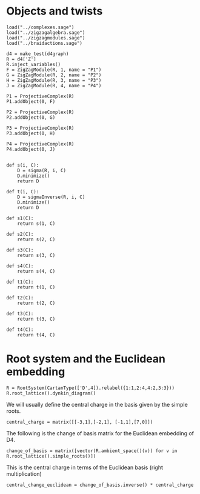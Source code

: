 #+property: header-args:sage :tangle "d4-setup.sage"

* Objects and twists
#+begin_src sage 
  load("../complexes.sage")
  load("../zigzagalgebra.sage")
  load("../zigzagmodules.sage")
  load("../braidactions.sage")
  
  d4 = make_test(d4graph)
  R = d4['Z']
  R.inject_variables()
  F = ZigZagModule(R, 1, name = "P1")
  G = ZigZagModule(R, 2, name = "P2")
  H = ZigZagModule(R, 3, name = "P3")
  J = ZigZagModule(R, 4, name = "P4")
  
  P1 = ProjectiveComplex(R)
  P1.addObject(0, F)
  
  P2 = ProjectiveComplex(R)
  P2.addObject(0, G)
  
  P3 = ProjectiveComplex(R)
  P3.addObject(0, H)
  
  P4 = ProjectiveComplex(R)
  P4.addObject(0, J)
  
  
  def s(i, C):
      D = sigma(R, i, C)
      D.minimize()
      return D
  
  def t(i, C):
      D = sigmaInverse(R, i, C)
      D.minimize()
      return D
  
  def s1(C):
      return s(1, C)
  
  def s2(C):
      return s(2, C)
  
  def s3(C):
      return s(3, C)
  
  def s4(C):
      return s(4, C)
  
  def t1(C):
      return t(1, C)
  
  def t2(C):
      return t(2, C)
  
  def t3(C):
      return t(3, C)
  
  def t4(C):
      return t(4, C)
#+end_src

* Root system and the Euclidean embedding
#+begin_src sage
  R = RootSystem(CartanType(['D',4]).relabel({1:1,2:4,4:2,3:3}))
  R.root_lattice().dynkin_diagram()
#+end_src

#+RESULTS:
:     O 2
:     |
:     |
: O---O---O
: 1   4   3   
: D4 relabelled by {1: 1, 2: 4, 3: 3, 4: 2}

We will usually define the central charge in the basis given by the simple roots.
#+begin_src sage
  central_charge = matrix([[-3,1],[-2,1], [-1,1],[7,0]])
#+end_src

The following is the change of basis matrix for the Euclidean embedding of D4.
#+begin_src sage
  change_of_basis = matrix([vector(R.ambient_space()(v)) for v in R.root_lattice().simple_roots()])
#+end_src

#+RESULTS:
: [ 1 -1  0  0]
: [ 0  1 -1  0]
: [ 0  0  1 -1]
: [ 0  0  1  1]

This is the central charge in terms of the Euclidean basis (right multiplication)
#+begin_src sage
  central_change_euclidean = change_of_basis.inverse() * central_charge
#+end_src

#+RESULTS:
: [  -2  5/2]
: [   1  3/2]
: [   3  1/2]
: [   4 -1/2]

